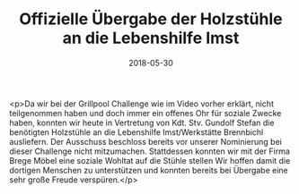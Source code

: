 #+TITLE: Offizielle Übergabe der Holzstühle an die Lebenshilfe Imst
#+DATE: 2018-05-30
#+FACEBOOK_URL: https://facebook.com/ffwenns/posts/2044282998980148

<p>Da wir bei der Grillpool Challenge wie im Video vorher erklärt, nicht teilgenommen haben und doch immer ein offenes Ohr für soziale Zwecke haben, konnten wir heute in Vertretung von Kdt. Stv. Gundolf Stefan die benötigten Holzstühle an die Lebenshilfe Imst/Werkstätte Brennbichl ausliefern. Der Ausschuss beschloss bereits vor unserer Nominierung bei dieser Challenge nicht mitzumachen. Stattdessen konnten wir mit der Firma Brege Möbel eine soziale Wohltat auf die Stühle stellen Wir hoffen damit die dortigen Menschen zu unterstützen und konnten bereits bei Übergabe eine sehr große Freude verspüren.</p>
